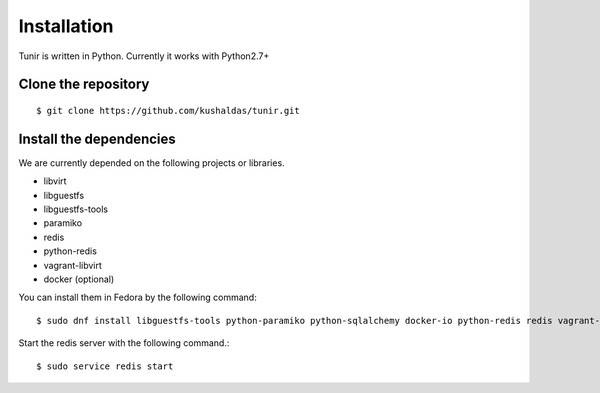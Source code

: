 Installation
============

Tunir is written in Python. Currently it works with Python2.7+

Clone the repository
---------------------

::

    $ git clone https://github.com/kushaldas/tunir.git


Install the dependencies
-------------------------

We are currently depended on the following projects or libraries.

- libvirt
- libguestfs
- libguestfs-tools
- paramiko
- redis
- python-redis
- vagrant-libvirt
- docker  (optional)


You can install them in Fedora by the following command::

    $ sudo dnf install libguestfs-tools python-paramiko python-sqlalchemy docker-io python-redis redis vagrant-libvirt


Start the redis server with the following command.::

    $ sudo service redis start


